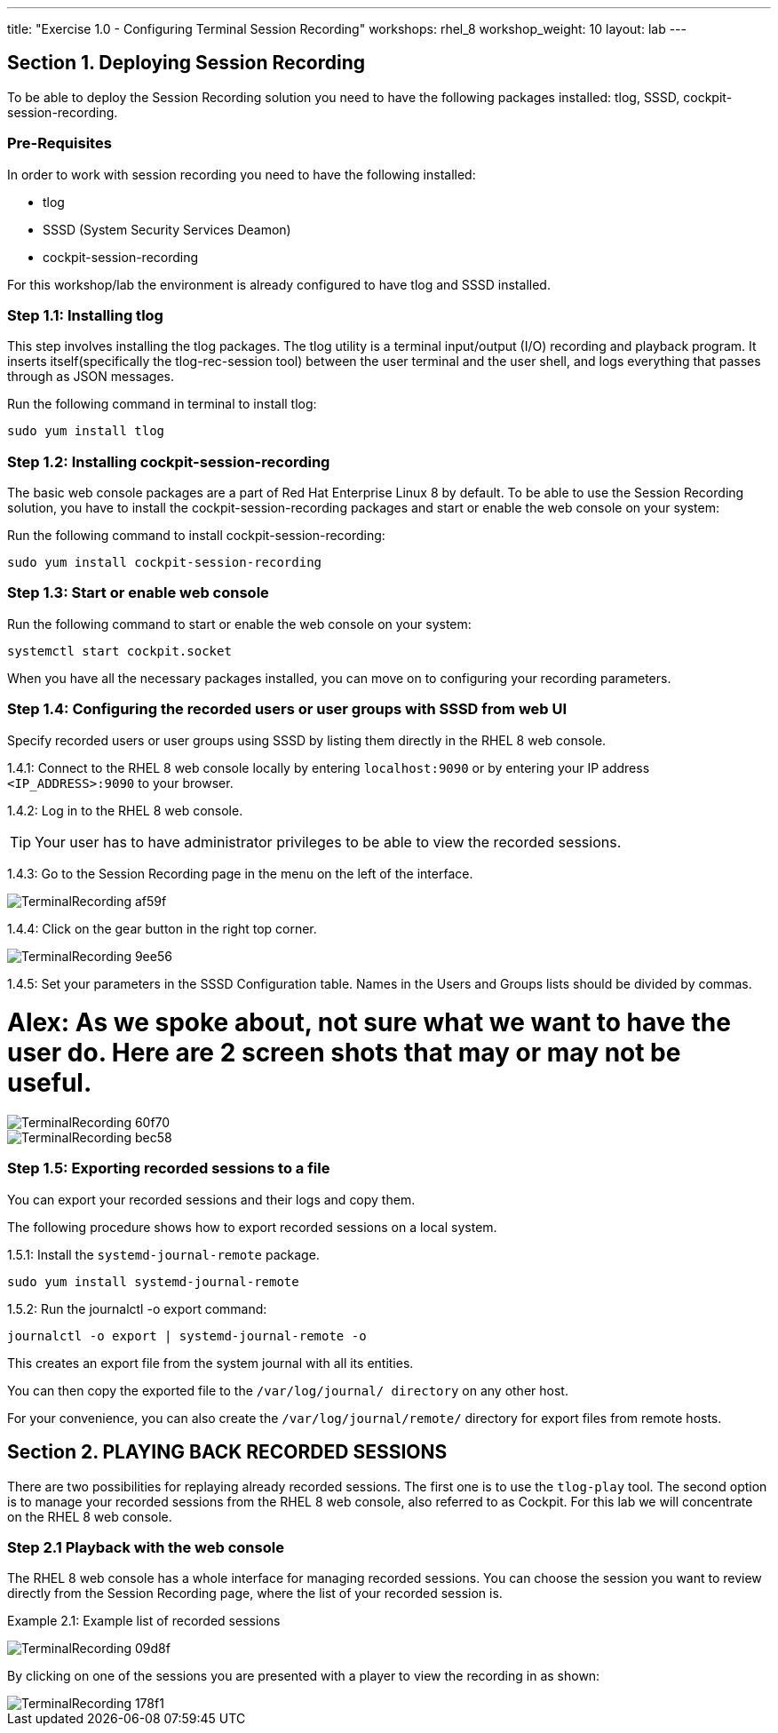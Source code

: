 ---
title: "Exercise 1.0 - Configuring Terminal Session Recording"
workshops: rhel_8
workshop_weight: 10
layout: lab
---

:domain_name: redhatgov.io
:icons: font
:imagesdir: /workshops/rhel_8/images



== Section 1. Deploying Session Recording

To be able to deploy the Session Recording solution you need to have the following packages installed: tlog, SSSD, cockpit-session-recording.

=== Pre-Requisites
In order to work with session recording you need to have the following installed:

 - tlog
 - SSSD (System Security Services Deamon)
 - cockpit-session-recording

For this workshop/lab the environment is already configured to have tlog and SSSD installed.

=== Step 1.1: Installing tlog
This step involves installing the tlog packages.  The tlog utility is a terminal input/output (I/O)
recording and playback program. It inserts itself(specifically the tlog-rec-session tool)
between the user terminal and the user shell, and logs everything that passes through as JSON messages.

Run the following command in terminal to install tlog:

[source,bash]
----
sudo yum install tlog
----

=== Step 1.2: Installing cockpit-session-recording
The basic web console packages are a part of Red Hat Enterprise Linux 8 by default.
To be able to use the Session Recording solution, you have to install the cockpit-session-recording
packages and start or enable the web console on your system:

Run the following command to install cockpit-session-recording:

[source,bash]
----
sudo yum install cockpit-session-recording
----

=== Step 1.3: Start or enable web console

Run the following command to start or enable the web console on your system:

[source,bash]
----
systemctl start cockpit.socket
----

When you have all the necessary packages installed, you can move on to configuring your recording parameters.

=== Step 1.4: Configuring the recorded users or user groups with SSSD from web UI
Specify recorded users or user groups using SSSD by listing them directly in the RHEL 8 web console.

1.4.1: Connect to the RHEL 8 web console locally by entering `localhost:9090` or by entering your IP address `<IP_ADDRESS>:9090` to your browser.

1.4.2: Log in to the RHEL 8 web console.

TIP: Your user has to have administrator privileges to be able to view the recorded sessions.

1.4.3: Go to the Session Recording page in the menu on the left of the interface.

image::TerminalRecording-af59f.png[]

1.4.4: Click on the gear button in the right top corner.

image::TerminalRecording-9ee56.png[]

1.4.5: Set your parameters in the SSSD Configuration table. Names in the Users and Groups lists should be divided by commas.

= Alex:  As we spoke about, not sure what we want to have the user do.  Here are 2 screen shots that may or may not be useful.

image::TerminalRecording-60f70.png[]

image::TerminalRecording-bec58.png[]

=== Step 1.5: Exporting recorded sessions to a file
You can export your recorded sessions and their logs and copy them.

The following procedure shows how to export recorded sessions on a local system.

1.5.1: Install the `systemd-journal-remote` package.

[source,bash]
----
sudo yum install systemd-journal-remote
----

1.5.2: Run the journalctl -o export command:

[source,bash]
----
journalctl -o export | systemd-journal-remote -o
----

This creates an export file from the system journal with all its entities.

You can then copy the exported file to the `/var/log/journal/ directory` on any other host.

For your convenience, you can also create the `/var/log/journal/remote/` directory for export files from remote hosts.


== Section 2. PLAYING BACK RECORDED SESSIONS

There are two possibilities for replaying already recorded sessions.
The first one is to use the `tlog-play` tool.
The second option is to manage your recorded sessions from the RHEL 8 web console, also referred to as Cockpit.  For this lab we
will concentrate on the RHEL 8 web console.

=== Step 2.1 Playback with the web console
The RHEL 8 web console has a whole interface for managing recorded sessions.
You can choose the session you want to review directly from the Session Recording page, where the list of your recorded session is.

Example 2.1: Example list of recorded sessions

image::TerminalRecording-09d8f.png[]

By clicking on one of the sessions you are presented with a player to view the recording in as shown:

image::TerminalRecording-178f1.png[]
